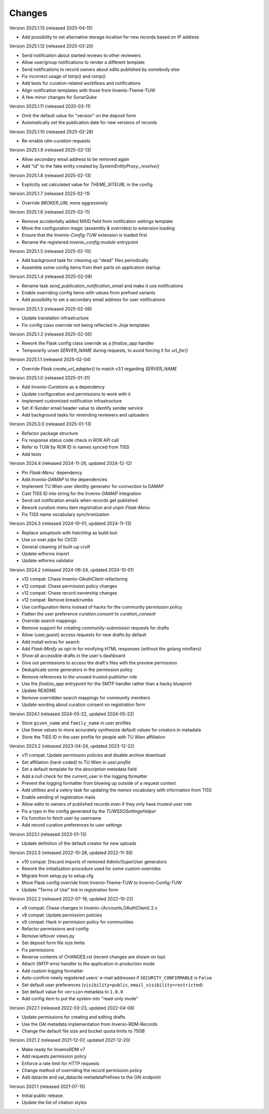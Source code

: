 ..
    Copyright (C) 2020-2025 TU Wien.

    Invenio Config TUW is free software; you can redistribute it and/or
    modify it under the terms of the MIT License; see LICENSE file for more
    details.

Changes
=======


Version 2025.1.13 (released 2025-04-15)

- Add possibility to set alternative storage location for new records based on IP address


Version 2025.1.12 (released 2025-03-20)

- Send notification about started reviews to other reviewers
- Allow user/group notifications to render a different template
- Send notifications to record owners about edits published by somebody else
- Fix incorrect usage of `lstrip()` and `rstrip()`
- Add tests for curation-related workflows and notifications
- Align notification templates with those from Invenio-Theme-TUW
- A few minor changes for SonarQube


Version 2025.1.11 (released 2025-03-11)

- Omit the default value for "version" on the deposit form
- Automatically set the publication date for new versions of records


Version 2025.1.10 (released 2025-02-28)

- Re-enable `rdm-curation` requests


Version 2025.1.9 (released 2025-02-13)

- Allow secondary email address to be removed again
- Add "id" to the fake entity created by `SystemEntityProxy._resolve()`


Version 2025.1.8 (released 2025-02-13)

- Explicitly set calculated value for `THEME_SITEURL` in the config


Version 2025.1.7 (released 2025-02-11)

- Override `BROKER_URL` more aggressively


Version 2025.1.6 (released 2025-02-11)

- Remove accidentally added MXID field from notification settings template
- Move the configuration magic (assembly & overrides) to extension loading
- Ensure that the `Invenio-Config-TUW` extension is loaded first
- Rename the registered `invenio_config.module` entrypoint


Version 2025.1.5 (released 2025-02-10)

- Add background task for cleaning up "dead" files periodically
- Assemble some config items from their parts on application startup


Version 2025.1.4 (released 2025-02-08)

- Rename task `send_publication_notification_email` and make it use notifications
- Enable overriding config items with values from prefixed variants
- Add possibility to set a secondary email address for user notifications


Version 2025.1.3 (released 2025-02-06)

- Update translation infrastructure
- Fix config class override not being reflected in Jinja templates


Version 2025.1.2 (released 2025-02-05)

- Rework the Flask config class override as a `finalize_app` handler
- Temporarily unset `SERVER_NAME` during requests, to avoid forcing it for `url_for()`


Version 2025.1.1 (released 2025-02-04)

- Override `Flask.create_url_adapter()` to match v3.1 regarding `SERVER_NAME`


Version 2025.1.0 (released 2025-01-31)

- Add `Invenio-Curations` as a dependency
- Update configuration and permissions to work with it
- Implement customized notification infrastructure
- Set `X-Sender` email header value to identify sender service
- Add background tasks for reminding reviewers and uploaders


Version 2025.0.0 (released 2025-01-13)

- Refactor package structure
- Fix response status code check in ROR API call
- Refer to TUW by ROR ID in names synced from TISS
- Add tests


Version 2024.4 (released 2024-11-26, updated 2024-12-12)

- Pin `Flask-Menu`` dependency
- Add `Invenio-DAMAP` to the dependencies
- Implement TU Wien user identity generator for connection to DAMAP
- Cast TISS ID into string for the Invenio-DAMAP integration
- Send out notification emails when records get published
- Rework curation menu item registration and unpin `Flask-Menu`
- Fix TISS name vocabulary synchronization


Version 2024.3 (released 2024-10-01, updated 2024-11-13)

- Replace `setuptools` with `hatchling` as build tool
- Use `uv` over `pipx` for CI/CD
- General cleaning of built-up cruft
- Update wtforms import
- Update wtforms validator


Version 2024.2 (released 2024-06-24, updated 2024-10-01)

- v12 compat: Chase Invenio-OAuthClient refactoring
- v12 compat: Chase permission policy changes
- v12 compat: Chase record ownership changes
- v12 compat: Remove breadcrumbs
- Use configuration items instead of hacks for the community permission policy
- Flatten the user preference `curation.consent` to `curation_consent`
- Override search mappings
- Remove support for creating `community-submission` requests for drafts
- Allow {user,guest} access requests for new drafts by default
- Add install extras for search
- Add `Flask-Minify` as opt-in for minifying HTML responses (without the golang minifiers)
- Show all accessible drafts in the user's dashboard
- Give out permissions to access the draft's files with the preview permission
- Deduplicate some generators in the permission policy
- Remove references to the unused `trusted-publisher` role
- Use the `finalize_app` entrypoint for the SMTP handler rather than a hacky blueprint
- Update README
- Remove overridden search mappings for community members
- Update wording about curation consent on registration form


Version 2024.1 (released 2024-05-22, updated 2024-05-22)

- Store ``given_name`` and ``family_name`` in user profiles
- Use these values to more accurately synthesize default values for creators in metadata
- Store the TISS ID in the user profile for people with TU Wien affiliation


Version 2023.2 (released 2023-04-24, updated 2023-12-22)

- v11 compat: Update permission policies and disable archive download
- Set affiliation (hard-coded) to TU Wien in `user.profile`
- Set a default template for the `description` metadata field
- Add a null check for the current_user in the logging formatter
- Prevent the logging formatter from blowing up outside of a request context
- Add utilities and a celery task for updating the `names` vocabulary with information from TISS
- Enable sending of registration mails
- Allow edits to owners of published records even if they only have `trusted-user` role
- Fix a typo in the config generated by the `TUWSSOSettingsHelper`
- Fix function to fetch user by username
- Add record curation preferences to user settings


Version 2023.1 (released 2023-01-13)

- Update definition of the default creator for new uploads


Version 2022.3 (released 2022-10-28, updated 2022-11-30)

- v10 compat: Discard imports of removed Admin/SuperUser generators
- Rework the initialization procedure used for some custom overrides
- Migrate from setup.py to setup.cfg
- Move Flask config override from Invenio-Theme-TUW to Invenio-Config-TUW
- Update "Terms of Use" link in registration form


Version 2022.2 (released 2022-07-19, updated 2022-10-22)

- v9 compat: Chase changes in Invenio-{Accounts,OAuthClient} 2.x
- v9 compat: Update permission policies
- v9 compat: Hack in permission policy for communities
- Refactor permissions and config
- Remove leftover views.py
- Set deposit form file size limits
- Fix permissions
- Reverse contents of CHANGES.rst (recent changes are shown on top)
- Attach SMTP error handler to the application in production mode
- Add custom logging formatter
- Auto-confirm newly registered users' e-mail addresses if ``SECURITY_CONFIRMABLE`` is ``False``
- Set default user preferences (``visibility=public``, ``email_visibility=restricted``)
- Set default value for ``version`` metadata to ``1.0.0``
- Add config item to put the system into "read-only mode"


Version 2022.1 (released 2022-03-23, updated 2022-04-06)

- Update permissions for creating and editing drafts
- Use the OAI metadata implementation from Invenio-RDM-Records
- Change the default file size and bucket quota limits to 75GB


Version 2021.2 (released 2021-12-07, updated 2021-12-20)

- Make ready for InvenioRDM v7
- Add requests permission policy
- Enforce a rate limit for HTTP requests
- Change method of overriding the record permission policy
- Add datacite and oai_datacite metadataPrefixes to the OAI endpoint


Version 2021.1 (released 2021-07-15)

- Initial public release.
- Update the list of citation styles
